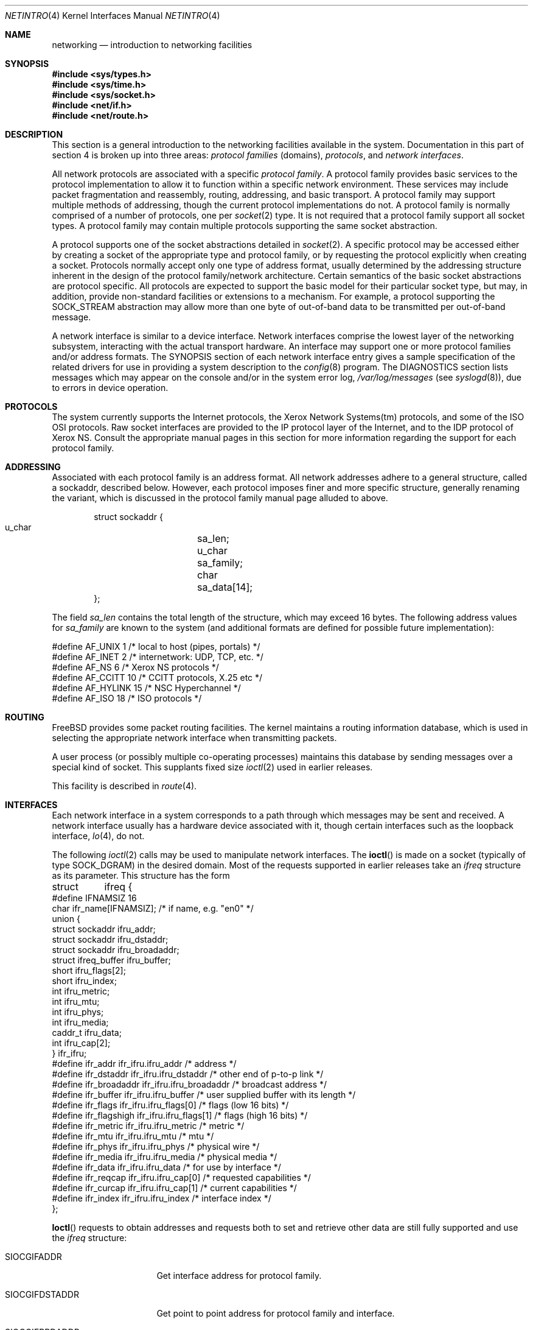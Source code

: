 .\" Copyright (c) 1983, 1990, 1991, 1993
.\"	The Regents of the University of California.  All rights reserved.
.\"
.\" Redistribution and use in source and binary forms, with or without
.\" modification, are permitted provided that the following conditions
.\" are met:
.\" 1. Redistributions of source code must retain the above copyright
.\"    notice, this list of conditions and the following disclaimer.
.\" 2. Redistributions in binary form must reproduce the above copyright
.\"    notice, this list of conditions and the following disclaimer in the
.\"    documentation and/or other materials provided with the distribution.
.\" 3. Neither the name of the University nor the names of its contributors
.\"    may be used to endorse or promote products derived from this software
.\"    without specific prior written permission.
.\"
.\" THIS SOFTWARE IS PROVIDED BY THE REGENTS AND CONTRIBUTORS ``AS IS'' AND
.\" ANY EXPRESS OR IMPLIED WARRANTIES, INCLUDING, BUT NOT LIMITED TO, THE
.\" IMPLIED WARRANTIES OF MERCHANTABILITY AND FITNESS FOR A PARTICULAR PURPOSE
.\" ARE DISCLAIMED.  IN NO EVENT SHALL THE REGENTS OR CONTRIBUTORS BE LIABLE
.\" FOR ANY DIRECT, INDIRECT, INCIDENTAL, SPECIAL, EXEMPLARY, OR CONSEQUENTIAL
.\" DAMAGES (INCLUDING, BUT NOT LIMITED TO, PROCUREMENT OF SUBSTITUTE GOODS
.\" OR SERVICES; LOSS OF USE, DATA, OR PROFITS; OR BUSINESS INTERRUPTION)
.\" HOWEVER CAUSED AND ON ANY THEORY OF LIABILITY, WHETHER IN CONTRACT, STRICT
.\" LIABILITY, OR TORT (INCLUDING NEGLIGENCE OR OTHERWISE) ARISING IN ANY WAY
.\" OUT OF THE USE OF THIS SOFTWARE, EVEN IF ADVISED OF THE POSSIBILITY OF
.\" SUCH DAMAGE.
.\"
.\"     @(#)netintro.4	8.2 (Berkeley) 11/30/93
.\" $FreeBSD: releng/12.0/share/man/man4/netintro.4 263142 2014-03-14 03:07:51Z eadler $
.\"
.Dd January 26, 2012
.Dt NETINTRO 4
.Os
.Sh NAME
.Nm networking
.Nd introduction to networking facilities
.Sh SYNOPSIS
.In sys/types.h
.In sys/time.h
.In sys/socket.h
.In net/if.h
.In net/route.h
.Sh DESCRIPTION
This section is a general introduction to the networking facilities
available in the system.
Documentation in this part of section
4 is broken up into three areas:
.Em protocol families
(domains),
.Em protocols ,
and
.Em network interfaces .
.Pp
All network protocols are associated with a specific
.Em protocol family .
A protocol family provides basic services to the protocol
implementation to allow it to function within a specific
network environment.
These services may include
packet fragmentation and reassembly, routing, addressing, and
basic transport.
A protocol family may support multiple
methods of addressing, though the current protocol implementations
do not.
A protocol family is normally comprised of a number of protocols, one per
.Xr socket 2
type.
It is not required that a protocol family support all socket types.
A protocol family may contain multiple
protocols supporting the same socket abstraction.
.Pp
A protocol supports one of the socket abstractions detailed in
.Xr socket 2 .
A specific protocol may be accessed either by creating a
socket of the appropriate type and protocol family, or
by requesting the protocol explicitly when creating a socket.
Protocols normally accept only one type of address format,
usually determined by the addressing structure inherent in
the design of the protocol family/network architecture.
Certain semantics of the basic socket abstractions are
protocol specific.
All protocols are expected to support
the basic model for their particular socket type, but may,
in addition, provide non-standard facilities or extensions
to a mechanism.
For example, a protocol supporting the
.Dv SOCK_STREAM
abstraction may allow more than one byte of out-of-band
data to be transmitted per out-of-band message.
.Pp
A network interface is similar to a device interface.
Network interfaces comprise the lowest layer of the
networking subsystem, interacting with the actual transport
hardware.
An interface may support one or more protocol families and/or address formats.
The SYNOPSIS section of each network interface
entry gives a sample specification
of the related drivers for use in providing
a system description to the
.Xr config 8
program.
The DIAGNOSTICS section lists messages which may appear on the console
and/or in the system error log,
.Pa /var/log/messages
(see
.Xr syslogd 8 ) ,
due to errors in device operation.
.Sh PROTOCOLS
The system currently supports the
Internet
protocols, the Xerox Network Systems(tm) protocols,
and some of the
.Tn ISO OSI
protocols.
Raw socket interfaces are provided to the
.Tn IP
protocol
layer of the
Internet, and to the
.Tn IDP
protocol of Xerox
.Tn NS .
Consult the appropriate manual pages in this section for more
information regarding the support for each protocol family.
.Sh ADDRESSING
Associated with each protocol family is an address
format.
All network addresses adhere to a general structure,
called a sockaddr, described below.
However, each protocol
imposes finer and more specific structure, generally renaming
the variant, which is discussed in the protocol family manual
page alluded to above.
.Bd -literal -offset indent
struct sockaddr {
    u_char	sa_len;
    u_char	sa_family;
    char	sa_data[14];
};
.Ed
.Pp
The field
.Va sa_len
contains the total length of the structure,
which may exceed 16 bytes.
The following address values for
.Va sa_family
are known to the system
(and additional formats are defined for possible future implementation):
.Bd -literal
#define    AF_UNIX      1    /* local to host (pipes, portals) */
#define    AF_INET      2    /* internetwork: UDP, TCP, etc. */
#define    AF_NS        6    /* Xerox NS protocols */
#define    AF_CCITT     10   /* CCITT protocols, X.25 etc */
#define    AF_HYLINK    15   /* NSC Hyperchannel */
#define    AF_ISO       18   /* ISO protocols */
.Ed
.Sh ROUTING
.Fx
provides some packet routing facilities.
The kernel maintains a routing information database, which
is used in selecting the appropriate network interface when
transmitting packets.
.Pp
A user process (or possibly multiple co-operating processes)
maintains this database by sending messages over a special kind
of socket.
This supplants fixed size
.Xr ioctl 2
used in earlier releases.
.Pp
This facility is described in
.Xr route 4 .
.Sh INTERFACES
Each network interface in a system corresponds to a
path through which messages may be sent and received.
A network interface usually has a hardware device associated with it, though
certain interfaces such as the loopback interface,
.Xr lo 4 ,
do not.
.Pp
The following
.Xr ioctl 2
calls may be used to manipulate network interfaces.
The
.Fn ioctl
is made on a socket (typically of type
.Dv SOCK_DGRAM )
in the desired domain.
Most of the requests supported in earlier releases
take an
.Vt ifreq
structure as its parameter.
This structure has the form
.Bd -literal
struct	ifreq {
#define    IFNAMSIZ    16
    char    ifr_name[IFNAMSIZ];        /* if name, e.g. "en0" */
    union {
        struct    sockaddr ifru_addr;
        struct    sockaddr ifru_dstaddr;
        struct    sockaddr ifru_broadaddr;
        struct    ifreq_buffer ifru_buffer;
        short     ifru_flags[2];
        short     ifru_index;
        int       ifru_metric;
        int       ifru_mtu;
        int       ifru_phys;
        int       ifru_media;
        caddr_t   ifru_data;
        int       ifru_cap[2];
    } ifr_ifru;
#define ifr_addr      ifr_ifru.ifru_addr      /* address */
#define ifr_dstaddr   ifr_ifru.ifru_dstaddr   /* other end of p-to-p link */
#define ifr_broadaddr ifr_ifru.ifru_broadaddr /* broadcast address */
#define ifr_buffer    ifr_ifru.ifru_buffer    /* user supplied buffer with its length */
#define ifr_flags     ifr_ifru.ifru_flags[0]  /* flags (low 16 bits) */
#define ifr_flagshigh ifr_ifru.ifru_flags[1]  /* flags (high 16 bits) */
#define ifr_metric    ifr_ifru.ifru_metric    /* metric */
#define ifr_mtu       ifr_ifru.ifru_mtu       /* mtu */
#define ifr_phys      ifr_ifru.ifru_phys      /* physical wire */
#define ifr_media     ifr_ifru.ifru_media     /* physical media */
#define ifr_data      ifr_ifru.ifru_data      /* for use by interface */
#define ifr_reqcap    ifr_ifru.ifru_cap[0]    /* requested capabilities */
#define ifr_curcap    ifr_ifru.ifru_cap[1]    /* current capabilities */
#define ifr_index     ifr_ifru.ifru_index     /* interface index */
};
.Ed
.Pp
.Fn Ioctl
requests to obtain addresses and requests both to set and
retrieve other data are still fully supported
and use the
.Vt ifreq
structure:
.Bl -tag -width SIOCGIFBRDADDR
.It Dv SIOCGIFADDR
Get interface address for protocol family.
.It Dv SIOCGIFDSTADDR
Get point to point address for protocol family and interface.
.It Dv SIOCGIFBRDADDR
Get broadcast address for protocol family and interface.
.It Dv SIOCSIFCAP
Attempt to set the enabled capabilities field for the interface
to the value of the
.Va ifr_reqcap
field of the
.Vt ifreq
structure.
Note that, depending on the particular interface features,
some capabilities may appear hard-coded to enabled, or toggling
a capability may affect the status of other ones.
The supported capabilities field is read-only, and the
.Va ifr_curcap
field is unused by this call.
.It Dv SIOCGIFCAP
Get the interface capabilities fields.
The values for supported and enabled capabilities will be returned in the
.Va ifr_reqcap
and
.Va ifr_curcap
fields of the
.Vt ifreq
structure, respectively.
.It Dv SIOCGIFDESCR
Get the interface description, returned in the
.Va buffer
field of
.Va ifru_buffer
struct.
The user supplied buffer length should be defined in the
.Va length
field of
.Va ifru_buffer
struct passed in as parameter, and the length would include
the terminating nul character.
If there is not enough space to hold the interface length,
no copy would be done and the
.Va buffer
field of
.Va ifru_buffer
would be set to NULL.
The kernel will store the buffer length in the
.Va length
field upon return, regardless whether the buffer itself is
sufficient to hold the data.
.It Dv SIOCSIFDESCR
Set the interface description to the value of the
.Va buffer
field of
.Va ifru_buffer
struct, with
.Va length
field specifying its length (counting the terminating nul).
.It Dv SIOCSIFFLAGS
Set interface flags field.
If the interface is marked down,
any processes currently routing packets through the interface
are notified;
some interfaces may be reset so that incoming packets are no longer received.
When marked up again, the interface is reinitialized.
.It Dv SIOCGIFFLAGS
Get interface flags.
.It Dv SIOCSIFMETRIC
Set interface routing metric.
The metric is used only by user-level routers.
.It Dv SIOCGIFMETRIC
Get interface metric.
.It Dv SIOCIFCREATE
Attempt to create the specified interface.
If the interface name is given without a unit number the system
will attempt to create a new interface with an arbitrary unit number.
On successful return the
.Va ifr_name
field will contain the new interface name.
.It Dv SIOCIFDESTROY
Attempt to destroy the specified interface.
.El
.Pp
There are two requests that make use of a new structure:
.Bl -tag -width SIOCGIFBRDADDR
.It Dv SIOCAIFADDR
An interface may have more than one address associated with it
in some protocols.
This request provides a means to
add additional addresses (or modify characteristics of the
primary address if the default address for the address family
is specified).
Rather than making separate calls to
set destination or broadcast addresses, or network masks
(now an integral feature of multiple protocols)
a separate structure is used to specify all three facets simultaneously
(see below).
One would use a slightly tailored version of this struct specific
to each family (replacing each sockaddr by one
of the family-specific type).
Where the sockaddr itself is larger than the
default size, one needs to modify the
.Fn ioctl
identifier itself to include the total size, as described in
.Fn ioctl .
.It Dv SIOCDIFADDR
This requests deletes the specified address from the list
associated with an interface.
It also uses the
.Vt ifaliasreq
structure to allow for the possibility of protocols allowing
multiple masks or destination addresses, and also adopts the
convention that specification of the default address means
to delete the first address for the interface belonging to
the address family in which the original socket was opened.
.It Dv SIOCGIFCONF
Get interface configuration list.
This request takes an
.Vt ifconf
structure (see below) as a value-result parameter.
The
.Va ifc_len
field should be initially set to the size of the buffer
pointed to by
.Va ifc_buf .
On return it will contain the length, in bytes, of the
configuration list.
.It Dv SIOCIFGCLONERS
Get list of clonable interfaces.
This request takes an
.Vt if_clonereq
structure (see below) as a value-result parameter.
The
.Va ifcr_count
field should be set to the number of
.Dv IFNAMSIZ
sized strings that can be fit in the buffer pointed to by
.Va ifcr_buffer .
On return,
.Va ifcr_total
will be set to the number of clonable interfaces and the buffer pointed
to by
.Va ifcr_buffer
will be filled with the names of clonable interfaces aligned on
.Dv IFNAMSIZ
boundaries.
.El
.Bd -literal
/*
* Structure used in SIOCAIFADDR request.
*/
struct ifaliasreq {
        char    ifra_name[IFNAMSIZ];   /* if name, e.g. "en0" */
        struct  sockaddr        ifra_addr;
        struct  sockaddr        ifra_broadaddr;
        struct  sockaddr        ifra_mask;
};
.Ed
.Bd -literal
/*
* Structure used in SIOCGIFCONF request.
* Used to retrieve interface configuration
* for machine (useful for programs which
* must know all networks accessible).
*/
struct ifconf {
    int   ifc_len;		/* size of associated buffer */
    union {
        caddr_t    ifcu_buf;
        struct     ifreq *ifcu_req;
    } ifc_ifcu;
#define ifc_buf ifc_ifcu.ifcu_buf /* buffer address */
#define ifc_req ifc_ifcu.ifcu_req /* array of structures returned */
};
.Ed
.Bd -literal
/* Structure used in SIOCIFGCLONERS request. */
struct if_clonereq {
        int     ifcr_total;     /* total cloners (out) */
        int     ifcr_count;     /* room for this many in user buffer */
        char    *ifcr_buffer;   /* buffer for cloner names */
};
.Ed
.Bd -literal
/* Structure used in SIOCGIFDESCR and SIOCSIFDESCR requests */
struct ifreq_buffer {
        size_t  length;         /* length of the buffer */
        void   *buffer;         /* pointer to userland space buffer */
};
.Ed
.Sh SEE ALSO
.Xr ioctl 2 ,
.Xr socket 2 ,
.Xr intro 4 ,
.Xr config 8 ,
.Xr routed 8 ,
.Xr ifnet 9
.Sh HISTORY
The
.Nm netintro
manual appeared in
.Bx 4.3 tahoe .
